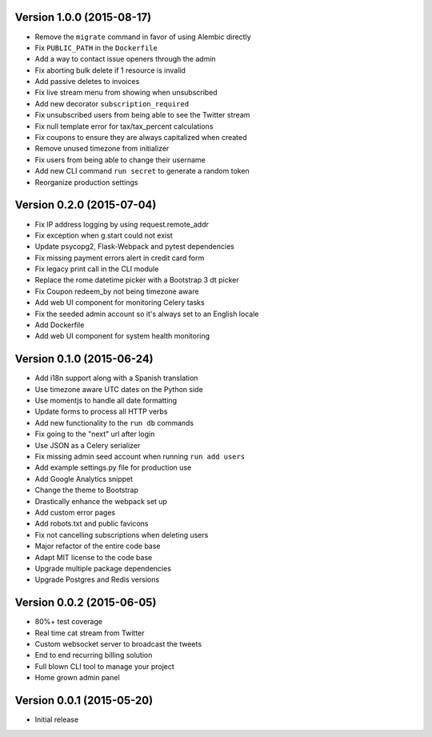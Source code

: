 Version 1.0.0 (2015-08-17)
^^^^^^^^^^^^^^^^^^^^^^^^^^

- Remove the ``migrate`` command in favor of using Alembic directly
- Fix ``PUBLIC_PATH`` in the ``Dockerfile``
- Add a way to contact issue openers through the admin
- Fix aborting bulk delete if 1 resource is invalid
- Add passive deletes to invoices
- Fix live stream menu from showing when unsubscribed
- Add new decorator ``subscription_required``
- Fix unsubscribed users from being able to see the Twitter stream
- Fix null template error for tax/tax_percent calculations
- Fix coupons to ensure they are always capitalized when created
- Remove unused timezone from initializer
- Fix users from being able to change their username
- Add new CLI command ``run secret`` to generate a random token
- Reorganize production settings

Version 0.2.0 (2015-07-04)
^^^^^^^^^^^^^^^^^^^^^^^^^^

- Fix IP address logging by using request.remote_addr
- Fix exception when g.start could not exist
- Update psycopg2, Flask-Webpack and pytest dependencies
- Fix missing payment errors alert in credit card form
- Fix legacy print call in the CLI module
- Replace the rome datetime picker with a Bootstrap 3 dt picker
- Fix Coupon redeem_by not being timezone aware
- Add web UI component for monitoring Celery tasks
- Fix the seeded admin account so it's always set to an English locale
- Add Dockerfile
- Add web UI component for system health monitoring

Version 0.1.0 (2015-06-24)
^^^^^^^^^^^^^^^^^^^^^^^^^^

- Add i18n support along with a Spanish translation
- Use timezone aware UTC dates on the Python side
- Use momentjs to handle all date formatting
- Update forms to process all HTTP verbs
- Add new functionality to the ``run db`` commands
- Fix going to the "next" url after login
- Use JSON as a Celery serializer
- Fix missing admin seed account when running ``run add users``
- Add example settings.py file for production use
- Add Google Analytics snippet
- Change the theme to Bootstrap
- Drastically enhance the webpack set up
- Add custom error pages
- Add robots.txt and public favicons
- Fix not cancelling subscriptions when deleting users
- Major refactor of the entire code base
- Adapt MIT license to the code base
- Upgrade multiple package dependencies
- Upgrade Postgres and Redis versions

Version 0.0.2 (2015-06-05)
^^^^^^^^^^^^^^^^^^^^^^^^^^

- 80%+ test coverage
- Real time cat stream from Twitter
- Custom websocket server to broadcast the tweets
- End to end recurring billing solution
- Full blown CLI tool to manage your project
- Home grown admin panel

Version 0.0.1 (2015-05-20)
^^^^^^^^^^^^^^^^^^^^^^^^^^

- Initial release
